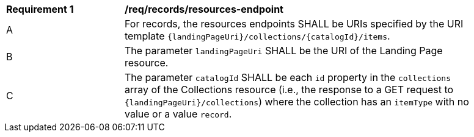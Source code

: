 [[req_resources-endpoint]]
[width="90%",cols="2,6a"]
|===
^|*Requirement {counter:req-id}* |*/req/records/resources-endpoint*
^|A |For records, the resources endpoints SHALL be URIs specified by the URI template `{landingPageUri}/collections/{catalogId}/items`.
^|B |The parameter `landingPageUri` SHALL be the URI of the Landing Page resource. 
^|C |The parameter `catalogId` SHALL be each `id` property in the `collections` array of the Collections resource (i.e., the response to a GET request to `{landingPageUri}/collections`) where the collection has an `itemType` with no value or a value `record`.
|===
